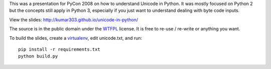 
This was a presentation for PyCon 2008 on how to understand Unicode in Python.
It was mostly focused on Python 2 but the concepts still apply in Python 3,
especially if you just want to understand dealing with byte code inputs.

View the slides: http://kumar303.github.io/unicode-in-python/

The source is in the public domain under the `WTFPL`_ license.
It is free to re-use / re-write or anything you want.

To build the slides, create a `virtualenv`_, edit unicode.txt, and run::

  pip install -r requirements.txt
  python build.py


.. _`WTFPL`: http://www.wtfpl.net/about/
.. _`virtualenv`: https://virtualenv.pypa.io/en/stable/

